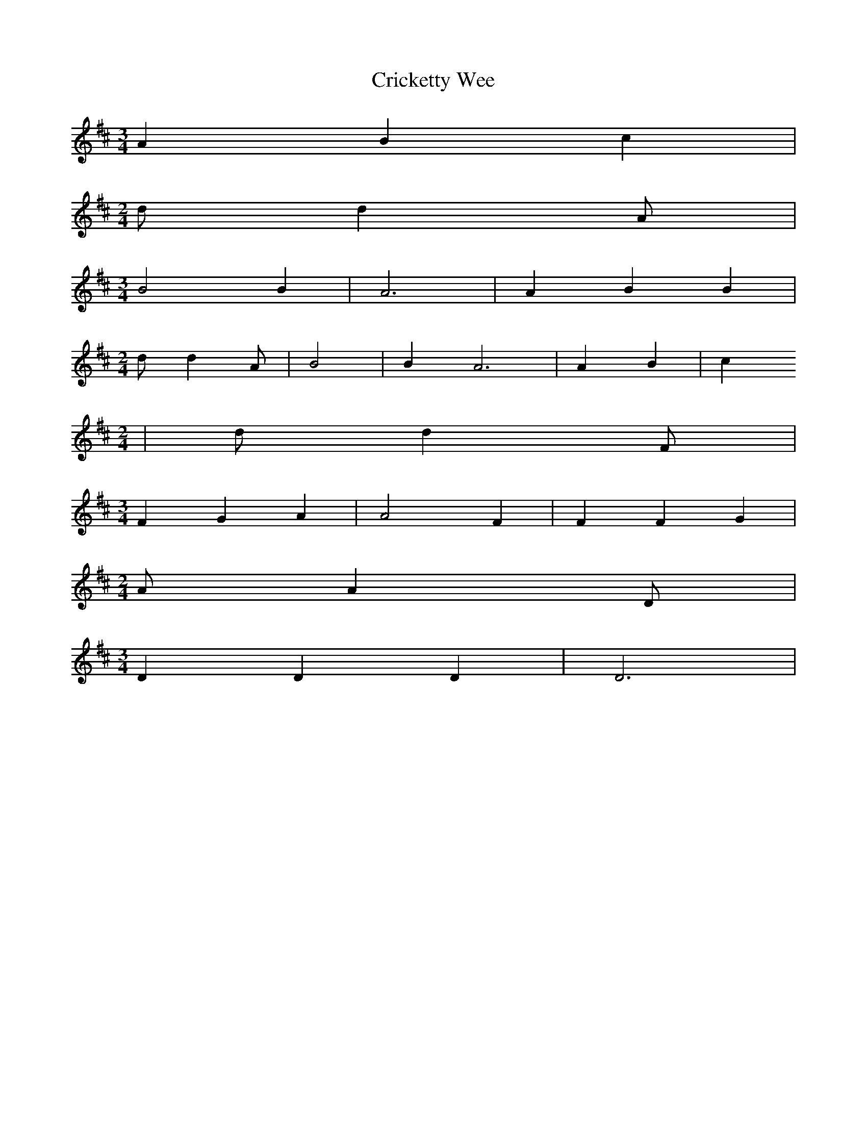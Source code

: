 % Generated more or less automatically by swtoabc by Erich Rickheit KSC
X:1
T:Cricketty Wee
M:3/4
L:1/4
K:D
 A B c|
M:2/4
 d/2 d A/2|
M:3/4
 B2 B| A3| A B B|
M:2/4
 d/2 d A/2| B2| B A3| A B| c
M:2/4
| d/2 d F/2|
M:3/4
 F G A| A2 F| F F G|
M:2/4
 A/2 A D/2|
M:3/4
 D D D| D3|

